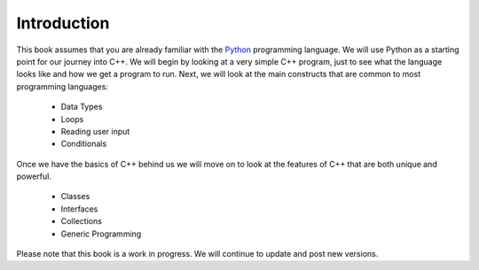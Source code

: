 Introduction
============

This book assumes that you are already familiar with the
`Python <http://www.python.org>`_ programming language. We will use
Python as a starting point for our journey into C++. We will begin by 
looking at a very simple C++ program, just to see what the language 
looks like and how we get a program to run. Next, we will look at the 
main constructs that are common to most programming languages:

    -  Data Types

    -  Loops

    -  Reading user input

    -  Conditionals

Once we have the basics of C++ behind us we will move on to look at the
features of C++ that are both unique and powerful.

    -  Classes

    -  Interfaces

    -  Collections

    -  Generic Programming

Please note that this book is a work in progress. We will continue to
update and post new versions.
